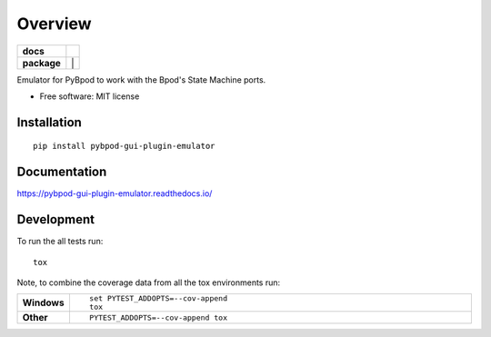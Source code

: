 ========
Overview
========

.. start-badges

.. list-table::
    :stub-columns: 1

    * - docs
      - |docs|
    * - package
      - | |version| |wheel| |supported-versions| |supported-implementations| |
.. |docs| image:: https://readthedocs.org/projects/pybpod-gui-plugin-emulator/badge/?style=flat
    :target: https://readthedocs.org/projects/pybpod-gui-plugin-emulator
    :alt: Documentation Status

.. |version| image:: https://img.shields.io/pypi/v/pybpod-gui-plugin-emulator.svg
    :alt: PyPI Package latest release
    :target: https://pypi.org/project/pybpod-gui-plugin-emulator

.. |wheel| image:: https://img.shields.io/pypi/wheel/pybpod-gui-plugin-emulator.svg
    :alt: PyPI Wheel
    :target: https://pypi.org/project/pybpod-gui-plugin-emulator

.. |supported-versions| image:: https://img.shields.io/pypi/pyversions/pybpod-gui-plugin-emulator.svg
    :alt: Supported versions
    :target: https://pypi.org/project/pybpod-gui-plugin-emulator

.. |supported-implementations| image:: https://img.shields.io/pypi/implementation/pybpod-gui-plugin-emulator.svg
    :alt: Supported implementations
    :target: https://pypi.org/project/pybpod-gui-plugin-emulator


.. end-badges

Emulator for PyBpod to work with the Bpod's State Machine ports.

* Free software: MIT license

Installation
============

::

    pip install pybpod-gui-plugin-emulator

Documentation
=============


https://pybpod-gui-plugin-emulator.readthedocs.io/


Development
===========

To run the all tests run::

    tox

Note, to combine the coverage data from all the tox environments run:

.. list-table::
    :widths: 10 90
    :stub-columns: 1

    - - Windows
      - ::

            set PYTEST_ADDOPTS=--cov-append
            tox

    - - Other
      - ::

            PYTEST_ADDOPTS=--cov-append tox
